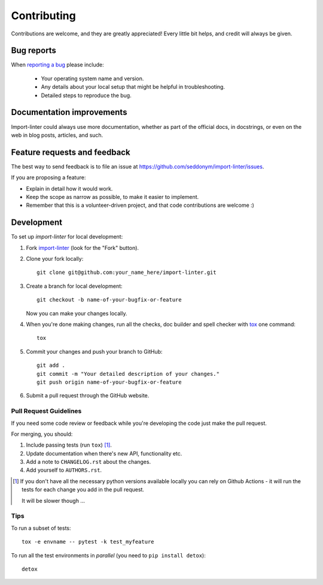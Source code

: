 ============
Contributing
============

Contributions are welcome, and they are greatly appreciated! Every
little bit helps, and credit will always be given.

Bug reports
===========

When `reporting a bug <https://github.com/seddonym/import-linter/issues>`_ please include:

    * Your operating system name and version.
    * Any details about your local setup that might be helpful in troubleshooting.
    * Detailed steps to reproduce the bug.

Documentation improvements
==========================

Import-linter could always use more documentation, whether as part of the
official docs, in docstrings, or even on the web in blog posts,
articles, and such.

Feature requests and feedback
=============================

The best way to send feedback is to file an issue at https://github.com/seddonym/import-linter/issues.

If you are proposing a feature:

* Explain in detail how it would work.
* Keep the scope as narrow as possible, to make it easier to implement.
* Remember that this is a volunteer-driven project, and that code contributions are welcome :)

Development
===========

To set up `import-linter` for local development:

1. Fork `import-linter <https://github.com/seddonym/import-linter>`_
   (look for the "Fork" button).
2. Clone your fork locally::

    git clone git@github.com:your_name_here/import-linter.git

3. Create a branch for local development::

    git checkout -b name-of-your-bugfix-or-feature

   Now you can make your changes locally.

4. When you're done making changes, run all the checks, doc builder and spell checker with `tox <https://tox.wiki/en/latest/installation.html>`_ one command::

    tox

5. Commit your changes and push your branch to GitHub::

    git add .
    git commit -m "Your detailed description of your changes."
    git push origin name-of-your-bugfix-or-feature

6. Submit a pull request through the GitHub website.

Pull Request Guidelines
-----------------------

If you need some code review or feedback while you're developing the code just make the pull request.

For merging, you should:

1. Include passing tests (run ``tox``) [1]_.
2. Update documentation when there's new API, functionality etc.
3. Add a note to ``CHANGELOG.rst`` about the changes.
4. Add yourself to ``AUTHORS.rst``.

.. [1] If you don't have all the necessary python versions available locally you can rely on Github Actions - it will
       run the tests for each change you add in the pull request.

       It will be slower though ...

Tips
----

To run a subset of tests::

    tox -e envname -- pytest -k test_myfeature

To run all the test environments in *parallel* (you need to ``pip install detox``)::

    detox